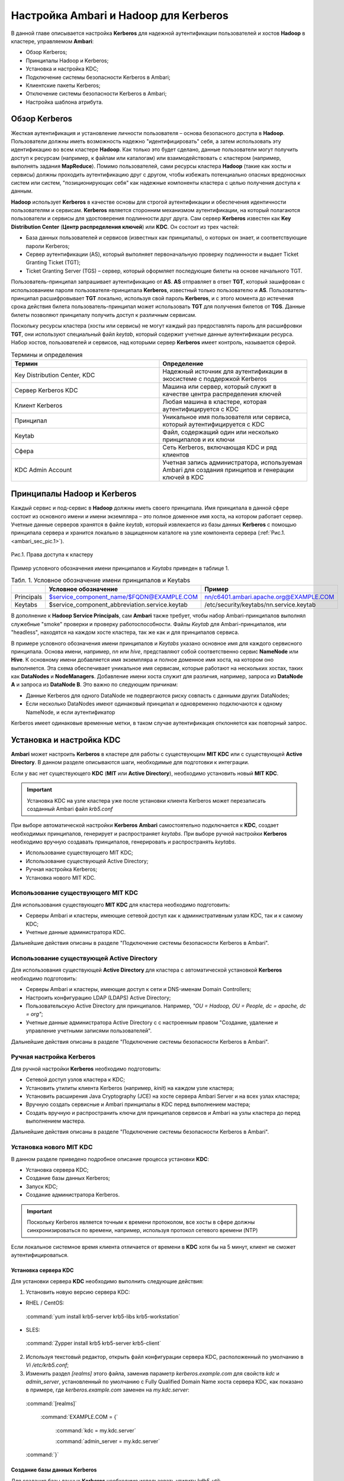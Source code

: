 Настройка Ambari и Hadoop для Kerberos
--------------------------------------

В данной главе описывается настройка **Kerberos** для надежной аутентификации пользователей и хостов **Hadoop** в кластере, 
управляемом **Ambari**:

+	Обзор Kerberos;
+	Принципалы Hadoop и Kerberos;
+	Установка и настройка KDC;
+	Подключение системы безопасности Kerberos в Ambari;
+	Клиентские пакеты Kerberos;
+	Отключение системы безопасности Kerberos в Ambari;
+	Настройка шаблона атрибута.


Обзор Kerberos
^^^^^^^^^^^^^^

Жесткая аутентификация и установление личности пользователя – основа безопасного доступа в **Hadoop**. Пользователи должны 
иметь возможность надежно "идентифицировать" себя, а затем использовать эту идентификацию во всем кластере **Hadoop**. Как 
только это будет сделано, данные пользователи могут получить доступ к ресурсам (например, к файлам или каталогам) или 
взаимодействовать с кластером (например, выполнять задания **MapReduce**). Помимо пользователей, сами ресурсы кластера **Hadoop** 
(такие как хосты и сервисы) должны проходить аутентификацию друг с другом, чтобы избежать потенциально опасных вредоносных 
систем или систем, "позиционирующих себя" как надежные компоненты кластера с целью получения доступа к данным. 

**Hadoop** использует **Kerberos** в качестве основы для строгой аутентификации и обеспечения идентичности пользователям и 
сервисам. **Kerberos** является сторонним механизмом аутентификации, на который полагаются пользователи и сервисы для 
удостоверения подлинности друг друга. Сам сервер **Kerberos** известен как **Key Distribution Center** (**Центр распределения ключей**) 
или **KDC**. Он состоит из трех частей:

+	База данных пользователей и сервисов (известных как принципалы), о которых он знает, и соответствующие пароли Kerberos;
+	Сервер аутентификации (AS), который выполняет первоначальную проверку подлинности и выдает Ticket Granting Ticket (TGT);
+	Ticket Granting Server (TGS) – сервер, который оформляет последующие билеты на основе начального TGT.

Пользователь-принципал запрашивает аутентификацию от **AS**. **AS** отправляет в ответ **TGT**, который зашифрован с 
использованием пароля пользователя-принципала **Kerberos**, известный только пользователю и **AS**. Пользователь-принципал 
расшифровывает **TGT** локально, используя свой пароль **Kerberos**, и с этого момента до истечения срока действия билета 
пользователь-принципал может использовать **TGT** для получения билетов от **TGS**. Данные билеты позволяют принципалу получить 
доступ к различным сервисам.

Поскольку ресурсы кластера (хосты или сервисы) не могут каждый раз предоставлять пароль для расшифровки **TGT**, они 
используют специальный файл *keytab*, который содержит учетные данные аутентификации ресурса. Набор хостов, пользователей и 
сервисов, над которыми сервер **Kerberos** имеет контроль, называется сферой.

.. csv-table:: Термины и определения
   :header: "Термин", "Определение"
   :widths: 25, 25

   "Key Distribution Center, KDC", "Надежный источник для аутентификации в экосистеме с поддержкой Kerberos"
   "Сервер Kerberos KDC ", "Машина или сервер, который служит в качестве центра распределения ключей"
   "Клиент Kerberos", "Любая машина в кластере, которая аутентифицируется с KDC"
   "Принципал", "Уникальное имя пользователя или сервиса, который аутентифицируется с KDC"
   "Keytab", "Файл, содержащий один или несколько принципалов и их ключи"
   "Сфера ", "Сеть Kerberos, включающая KDC и ряд клиентов"
   "KDC Admin Account", "Учетная запись администратора, используемая Ambari для создания принципов и генерации ключей в KDC"
   
   
Принципалы Hadoop и Kerberos
^^^^^^^^^^^^^^^^^^^^^^^^^^^^

Каждый сервис и под-сервис в **Hadoop** должны иметь своего принципала. Имя принципала в данной сфере состоит из основного 
имени и имени экземпляра – это полное доменное имя хоста, на котором работает сервер. Учетные данные серверов хранятся в файле 
*keytab*, который извлекается из базы данных **Kerberos** с помощью принципала сервера и хранится локально в защищенном 
каталоге на узле компонента сервера (:ref:`Рис.1.<ambari_sec_pic.1>`).


.. _ambari_sec_pic.1:

.. figure:: imgs/ambari_sec_pic.1.*
   :align: center
   
   Рис.1. Права доступа к кластеру

Пример условного обозначения имени принципалов и *Keytabs* приведен в таблице 1.


.. csv-table:: Табл. 1. Условное обозначение имени принципалов и Keytabs
   :header: " ", "Условное обозначение", "Пример"
   :widths: 10, 20, 20

   "Principals", "$service_component_name/$FQDN@EXAMPLE.COM", "nn/c6401.ambari.apache.org@EXAMPLE.COM"
   "Keytabs", "$service_component_abbreviation.service.keytab", "/etc/security/keytabs/nn.service.keytab"
   

В дополнение к **Hadoop Service Principals**, сам **Ambari** также требует, чтобы набор Ambari-принципалов выполнял 
служебные "smoke" проверки и проверку работоспособности. Файлы *Keytab* для Ambari-принципалов, или "headless", находятся на 
каждом хосте кластера, так же как и для принципалов сервиса.

В примере условного обозначения имени принципалов и *Keytabs* указано основное имя для каждого сервисного принципала. 
Основа имени, например, *nn* или *hive*, представляют собой соответственно сервис **NameNode** или **Hive**. К основному имени 
добавляется имя экземпляра и полное доменное имя хоста, на котором оно выполняется. Эта схема обеспечивает уникальное имя 
сервисам, которые работают на нескольких хостах, таких как **DataNodes** и **NodeManagers**. Добавление имени хоста служит для 
различия, например, запроса из **DataNode A** и запроса из **DataNode B**. Это важно по следующим причинам:

+	Данные Kerberos для одного DataNode не подвергаются риску совпасть с данными других DataNodes;
+	Если несколько DataNodes имеют одинаковый принципал и одновременно подключаются к одному NameNode, и если аутентификатор 
Kerberos имеет одинаковые временные метки, в таком случае аутентификация отклоняется как повторный запрос.



Установка и настройка KDC
^^^^^^^^^^^^^^^^^^^^^^^^^

**Ambari** может настроить **Kerberos** в кластере для работы с существующим **MIT KDC** или с существующей **Active Directory**. 
В данном разделе описываются шаги, необходимые для подготовки к интеграции.

Если у вас нет существующего **KDC** (**MIT** или **Active Directory**), необходимо установить новый **MIT KDC**. 


.. important:: Установка KDC на узле кластера уже после установки клиента Kerberos может перезаписать созданный Ambari файл *krb5.conf*

При выборе автоматической настройки **Kerberos** **Ambari** самостоятельно подключается к **KDC**, создает необходимых принципалов, 
генерирует и распространяет *keytabs*. При выборе ручной настройки **Kerberos** необходимо вручную создавать принципалов, 
генерировать и распространять *keytabs*.

+	Использование существующего MIT KDC;
+	Использование существующей Active Directory;
+	Ручная настройка Kerberos;
+	Установка нового MIT KDC.


Использование существующего MIT KDC
~~~~~~~~~~~~~~~~~~~~~~~~~~~~~~~~~~~

Для использования существующего **MIT KDC** для кластера необходимо подготовить:

+	Серверы Ambari и кластеры, имеющие сетевой доступ как к административным узлам KDC, так и к самому KDC;
+	Учетные данные администратора KDC.

Дальнейшие действия описаны в разделе "Подключение системы безопасности Kerberos в Ambari".


Использование существующей Active Directory
~~~~~~~~~~~~~~~~~~~~~~~~~~~~~~~~~~~~~~~~~~~

Для использования существующей **Active Directory** для кластера с автоматической установкой **Kerberos** необходимо подготовить:

+	Серверы Ambari и кластеры, имеющие доступ к сети и DNS-именам Domain Controllers;
+	Настроить конфигурацию LDAP (LDAPS) Active Directory;
+	Пользовательскую Active Directory для принципалов. Например, *"OU = Hadoop, OU = People, dc = apache, dc = org"*;
+	Учетные данные администратора Active Directory с с настроенным правом "Создание, удаление и управление учетными записями пользователей".

Дальнейшие действия описаны в разделе "Подключение системы безопасности Kerberos в Ambari".


Ручная настройка Kerberos
~~~~~~~~~~~~~~~~~~~~~~~~~

Для ручной настройки **Kerberos** необходимо подготовить:

+	Сетевой доступ узлов кластера к KDC;
+	Установить утилиты клиента Kerberos (например, *kinit*) на каждом узле кластера;
+	Установить расширения Java Cryptography (JCE) на хосте сервера Ambari Server и на всех узлах кластера;
+	Вручную создать сервисные и Ambari принципалы в KDC перед выполнением мастера;
+	Создать вручную и распространить ключи для принципалов сервисов и Ambari на узлы кластера до перед выполнением мастера.

Дальнейшие действия описаны в разделе "Подключение системы безопасности Kerberos в Ambari".


Установка нового MIT KDC
~~~~~~~~~~~~~~~~~~~~~~~~

В данном разделе приведено подробное описание процесса установки **KDC**:

+	Установка сервера KDC;
+	Создание базы данных Kerberos;
+	Запуск KDC;
+	Создание администратора Kerberos.

.. important:: Поскольку Kerberos является точным к времени протоколом, все хосты в сфере должны синхронизироваться по времени, например, используя протокол сетевого времени (NTP)

Если локальное системное время клиента отличается от времени в **KDC** хотя бы на 5 минут, клиент не сможет аутентифицироваться.


Установка сервера KDC
`````````````````````

Для установки сервера **KDC** необходимо выполнить следующие действия:

1.	Установить новую версию сервера KDC:

+	RHEL / CentOS:

  :command:`yum install krb5-server krb5-libs krb5-workstation`

+	SLES:

  :command:`Zypper install krb5 krb5-server krb5-client`

2.	Используя текстовый редактор, открыть файл конфигурации сервера KDC, расположенный по умолчанию в *Vi /etc/krb5.conf*;

3.	Изменить раздел *[realms]* этого файла, заменив параметр *kerberos.example.com* для свойств *kdc* и *admin_server*, установленный по умолчанию с Fully Qualified Domain Name хоста сервера KDC, как показано в примере, где *kerberos.example.com* заменен на *my.kdc.server*:

  :command:`[realms]`

   :command:`EXAMPLE.COM = {`
 
     :command:`kdc = my.kdc.server`
   
     :command:`admin_server = my.kdc.server`
   
  :command:`}` 


Создание базы данных Kerberos
`````````````````````````````

Для создания базы данных **Kerberos** необходимо использовать утилиту *kdb5_util*:

+	RHEL / CentOS:

  :command:`Kdb5_util create -s`

+	SLES:

  :command:`Kdb5_util create –s`


Запуск KDC
``````````

Для запуска сервера **KDC** и сервера администратора **KDC** необходимо выполнить команды:

+	RHEL/CentOS 6:

  :command:`/etc/rc.d/init.d/krb5kdc start`

  :command:`/etc/rc.d/init.d/kadmin start`

+	RHEL/CentOS 7:

  :command:`systemctl start krb5kdc`

  :command:`systemctl start kadmin`

+	SLES 11:

  :command:`rckrb5kdc start`

  :command:`rckadmind start`

При установке и управлении собственным **MIT KDC** важно настроить сервер **KDC** на автоматический запуск при загрузке:

+	RHEL/CentOS 6:

  :command:`chkconfig krb5kdc on`

  :command:`chkconfig kadmin on`

+	RHEL/CentOS 7:

  :command:`systemctl enable krb5kdc`

  :command:`systemctl enable kadmin`

+	SLES 11:

  :command:`chkconfig rckrb5kdc on`

  :command:`chkconfig rckadmind on`


Создание администратора Kerberos
````````````````````````````````

Принципалы **Kerberos** могут быть созданы либо на самой машине **KDC**, либо через сеть, используя принципал *admin*. 
В последующей инструкции предполагается, что используется компьютер **KDC** и команда от утилиты администратора *kadmin.local*. 
Использование *kadmin.local* на машине **KDC** позволяет создавать принципалов без необходимости создания отдельного  
принципала "администратора" перед началом работы.

При включении **Kerberos** для подключения **Ambari** к **KDC**, создания кластерных принципалов и генерации *keytabs* 
необходимо предоставить учетные данные администратора **Ambari**.

1.	Создать администратора KDC, путем создания принципала администратора:

  :command:`Kadmin.local -q "addprinc admin / admin"`

2.	Убедиться, что созданный администратор имеет права в ACL KDC. Открыть файл ACL KDC, используя текстовый редактор:

+	RHEL / CentOS:

  :command:`Vi /var/kerberos/krb5kdc/kadm5.acl`

+	SLES:

  :command:`Vi /var/lib/kerberos/krb5kdc/kadm5.acl`

3.	Убедиться, что файл ACL KDC содержит запись, позволяющую принципалу администратора управлять KDC в вашей конкретной сфере. При использовании сферы, отличной от *EXAMPLE.COM*, необходимо убедиться, что есть запись для вашей сферы. Например, для принципала *admin/admin@HADOOP.COM* следующая запись:

  :command:`*/admin@HADOOP.COM *`

4.	После редактирования и сохранения файла *kadm5.acl* необходимо перезапустить процесс *kadmin*:

+	RHEL/CentOS 6:

  :command:`/etc/rc.d/init.d/kadmin restart`

+	RHEL/CentOS 7:

  :command:`systemctl restart kadmin`

+	SLES 11:

  :command:`rckadmind restart`



Подключение системы безопасности Kerberos в Ambari
^^^^^^^^^^^^^^^^^^^^^^^^^^^^^^^^^^^^^^^^^^^^^^^^^^

Независимо от того, какая выбрана настройка **Kerberos** – автоматическая или ручная – **Ambari** предоставляет мастера установки, помогающего включить **Kerberos** в кластере. В данном разделе содержится информация о подготовке **Ambari** перед запуском мастера и о шагах для его запуска. 

+	Установка JCE;
+	Запуск мастера Kerberos.

.. important:: Необходимым условием для включения Kererbos является установка JCE на всех узлах кластера (включая сервер Ambari), имеющих хост сервера Ambari как часть кластера. Это говорит о том, что на сервере Ambari Server должен быть запущен агент Ambari



Установка JCE
~~~~~~~~~~~~~

Перед включением **Kerberos** в кластере необходимо развернуть файлы безопасности **Java Cryptography Extension** (**JCE**) на сервере **Ambari** и на всех узлах кластера.

.. important:: Если используется Oracle JDK, необходимо распространять и устанавливать JCE на всех узлах кластера, включая сервер Ambari. Обязательно требуется перезапустить сервер Ambari после установки JCE

Если используется **OpenJDK**, дистрибутивы **OpenJDK** устанавливаются автоматически с неограниченной мощностью **JCE** и, следовательно, установка **JCE** не требуется.

1.	Для установки JCE необходимо на сервере Ambari получить файл JCE, подходящий для версии JDK на вашем кластере:
  
+	Для Oracle JDK 1.8: http://www.oracle.com/technetwork/java/javase/downloads/jce8-download-2133166 

+	Для Oracle JDK 1.7: http://www.oracle.com/technetwork/java/javase/downloads/jce-7-download-432124 

2.	Архив с полученным файлом необходимо сохранить во временной папке;

3.	На сервере Ambari и на каждом узле кластера добавить неограниченные права безопасности JCE:
  
  :command:`$JAVA_HOME/jre/lib/security/`

Например, выполнить следующие действия для извлечения прав из JDK, установленном на вашем хосте:

:command:`unzip -o -j -q jce_policy-8.zip -d /usr/jdk64/jdk1.8.0_40/jre/lib/security/`

4.	Перезапустить сервер Ambari;

5.	Перейти к началу работы мастера безопасности.



Запуск мастера Kerberos
~~~~~~~~~~~~~~~~~~~~~~~

**Ambari** предоставляет три варианта по установке **Kerberos**:

+	Через существующий MIT KDC;

+	Через существующую Active Directory;

+	Ручная настройка принципалов и keytabs Kerberos. 

При выборе автоматической установки **Kerberos** – через существующий **MIT KDC** или **Active Directory** – мастер **Kerberos** запрашивает информацию, связанную с **KDC**: учетную запись администратора **KDC** и принципалов **Ambari**. После предоставления сведений **Ambari** автоматически создает принципалов, генерирует *keytabs* и распространяет их на хосты в кластере. Сервисы настраиваются для **Kerberos**, и сервисные компоненты перезапускаются для аутентификации с **KDC**. Подробное описание автоматической установки **Kerberos** приведено в разделе «Автоматическая настройка Kerberos».

При выборе ручной настройки **Kerberos** необходимо самостоятельно создавать принципалов и генерировать и распространять *keytabs*. Подробное описание ручной установки приведено в разделе «Ручная настройка Kerberos».


Автоматическая настройка Kerberos
`````````````````````````````````

Для автоматической настройки **Kerberos** необходимо выполнить следующие действия:

1.	Необходимо убедиться, что KDC установлен и настроен, а также подготовлен JCE на каждом хосте в кластере;

2.	Войти в Ambari-Web и перейти на вкладку :menuselection:`"Admin --> Kerberos"`;

3.	Нажать *Enable Kerberos*, чтобы запустить мастер;

4.	Выбрать тип KDC, который используется, и подтвердить, что необходимые условия выполнены;

5.	Предоставить информацию о KDC и учетной записи администратора;

6.	Далее приведен перечень необязательных настроек:

+	В поле "Домены" указать список шаблонов для сопоставления хостов в кластере с соответствующей сферой. Например, если хосты имеют общий домен в своем "FQDN", таком как *host1.mycompany.local* и *host2.mycompany.local*, необходимо установить следующее:

  :command:`.mycompany.local,mycompany.local`

+	Чтобы управлять клиентом Kerberos *krb5.conf* вручную (вместо управления им Ambari), развернуть раздел "Advanced krb5-conf" и снять флажок "Manage". При этом *krb5.conf* должен быть настроен на каждом хосте.

+	Чтобы Ambari не установил клиентские библиотеки Kerberos на всех хостах, развернуть раздел "Advanced kerberos-env" и снять флажок "Install OS-specific Kerberos client package(s)". При этом должны быть установлены утилиты клиента Kerberos на каждом хосте.

+	Если клиентские библиотеки Kerberos находятся в нестандартных папках, развернуть раздел "Advanced kerberos-env" и настроить опцию *Executable Search Paths*.

+	Если KDC имеет пароль безопасности, развернуть раздел "Advanced kerberos-env" и настроить параметры пароля.

+	Ambari проверяет настройку Kerberos, создав для этого тестового принципала. Чтобы переименовать его необходимо развернуть раздел "Advanced kerberos-env" и изменить наименование. По умолчанию тестовое имя принципала представляет собой комбинацию имени и даты кластера (*$ {cluster_name} - $ {short_date}*). Данный принципал будет удален после завершения теста.

+	Если необходимо настроить атрибуты для принципалов, которые Ambari создает при использовании Active Directory, следует обратиться к разделу "Настройка шаблона атрибута" для получения дополнительной информации. При использовании MIT KDC можно передать параметры атрибута в разделе "Advanced kerberos-env". Например, можно установить параметры, относящиеся к *pre-auth* или *max* и обновить их:

  :command:`-requires_preauth -maxrenewlife "7 days"`

7.	Продолжить установку;

8.	Ambari устанавливает клиентов Kerberos на хостах и проверяет доступ к KDC и возможность создания принципалов, генерации *keytab* и их распространения;

9.	Настроить идентификаторы Kerberos, используемые Hadoop, и перейти к керберизации кластера.

На шаге "Configure Identities" (настройка идентификаторов) обязательно посмотреть имена принципалов, в частности, *Ambari Principals* в таблице "General". Эти имена, по умолчанию, добавляют имя кластера каждому принципалу Ambari. Можно оставить значение по умолчанию или изменить его, удалив *- $ {имя-кластера}* из строки имени принципала. Например, если кластер назван *ADH*, а сфера – *EXAMPLE.COM*, то hdfs принципала создается как *hdfs-PHD@EXAMPLE.COM*.

10. Подтвердить конфигурацию. По желанию можно загрузить CSV-файл с принципалами и ключами для их автоматической генерации Ambari;

11. Нажать *Next* для начала процесса;

12. После создания принципалов и генерации и распространения ключей, Ambari обновляет конфигурации кластера, а затем запускает и тестирует сервисы в кластере;

13. Завершить работу мастера после окончания процесса.



Ручная настройка Kerberos
`````````````````````````

Для ручной настройки **Kerberos** необходимо выполнить следующие действия:

1.	Убедиться, что KDC установлен и настроен, а также подготовлен JCE на каждом хосте в кластере;

2.	Войти в Ambari-Web и перейти на вкладку :menuselection:`"Admin --> Kerberos"`;

3.	Нажать *Enable Kerberos*, чтобы запустить мастер;

4.	Выбрать параметр "Manage Kerberos principals" и "keytabs manually" и убедиться, что выполнены необходимые условия;

5.	Предоставить информацию о KDC и учетной записи администратора.

•	Если клиентские библиотеки Kerberos находятся в нестандартных папках, развернуть раздел "Advanced kerberos-env" и настроить опцию *Executable Search Paths*.

6.	Настроить идентификаторы Kerberos, используемые Hadoop, и перейти к керберизации кластера.

На шаге "Configure Identities" (настройка идентификаторов) обязательно посмотреть имена принципалов, в частности, *Ambari Principals* в таблице "General". Эти имена, по умолчанию, добавляют имя кластера каждому принципалу Ambari. Можно оставить значение по умолчанию или изменить его, удалив *- $ {имя-кластера}* из строки имени принципала. Например, если кластер назван *ADH*, а сфера – *EXAMPLE.COM*, то hdfs принципала создается как *hdfs-PHD@EXAMPLE.COM*.

7.	Подтвердить конфигурацию. Поскольку выбран параметр ручной настройки "Manual Kerberos Setup", необходимо получить CSV-файл со списком принципалов и ключей, необходимых для работы кластера с Kerberos. 

.. important:: Не продолжайте работу до тех пор, пока вручную не будут созданы и распределены узлам кластера принципалы и ключи

8.	Нажать *Next* для продолжения;

9.	Ambari обновляет конфигурации кластера, а затем запускает и тестирует сервисы в кластере;

10. Завершить работу мастера после окончания процесса.



Клиентские пакеты Kerberos
^^^^^^^^^^^^^^^^^^^^^^^^^^

При автоматическом подключении **Kerberos** **Ambari** устанавливает клиенты **Kerberos** на узлах кластера. В зависимости от операционной системы устанавливаются следующие пакеты:

.. csv-table:: Табл. 2. Пакеты, устанавливаемые в зависимости от ОС
   :header: "Операционная система", "Пакет"
   :widths: 25, 25

   "RHEL/CentOS 7", "krb5-workstation"
   "RHEL/CentOS 6", "krb5-workstation"
   "SLES 11", "krb5-client"


Отключение системы безопасности Kerberos в Ambari
^^^^^^^^^^^^^^^^^^^^^^^^^^^^^^^^^^^^^^^^^^^^^^^^^

Для отключения системы безопасности **Kerberos** в **Ambari** необходимо выполнить следующие действия:

+	Войти в Ambari-Web и перейти в :menuselection:`"Admin --> Kerberos"`;

+	Нажать *Disable Kerberos*, чтобы запустить мастер;

+	Завершить работу мастера.

Если **Kerberos** был подключен путем автоматической настройки, **Ambari** попытается связаться с **KDC** и удалить созданных принципалов. Если **KDC** недоступен, мастер выводит ошибку на шаге "Unkerberize". Ее можно игнорировать и продолжить работу мастера, но удаление принципалов из **KDC** не будет выполнено.


Настройка шаблона атрибута
^^^^^^^^^^^^^^^^^^^^^^^^^^

При автоматической настройке **Kerberos** с **Active Directory** в зависимости от прав **KDC** можно настроить атрибуты принципалов, устанавливаемые **Ambari** при их создании. На шаге мастера "Configure Kerberos" в разделе "Advanced kerberos-env" есть доступ к шаблону атрибутов **Ambari**. Этот шаблон (который основан на синтаксисе шаблонов **Apache Velocity**) можно изменить, чтобы установить, какие атрибуты назначаются принципалам, и как эти значения получаются.

В таблице 3 приведен список доступных переменных атрибутов.


.. csv-table:: Табл. 3. Доступные переменные атрибутов
   :header: "Переменные атрибута", "Пример"
   :widths: 25, 25

   "$normalized_principal", "nn/c6401.ambari.apache.org@EXAMPLE.COM"
   "$principal_name", "nn/c6401.ambari.apache.org"
   "$principal_primary", "nn"
   "$principal_digest", "[[MD5 hash of the $normalized_principal]]"
   "$principal_instance", "c6401.ambari.apache.org"
   "$realm", "EXAMPLE.COM"
   "$password", "[[password]]"
   

















